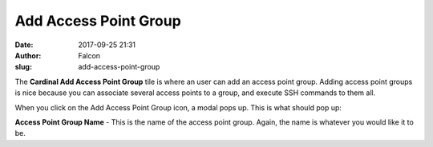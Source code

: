 Add Access Point Group
######################
:date: 2017-09-25 21:31
:author: Falcon
:slug: add-access-point-group

|image0|

The \ **Cardinal Add Access Point Group** tile is where an user can add
an access point group. Adding access point groups is nice because you
can associate several access points to a group, and execute SSH commands
to them all.

When you click on the Add Access Point Group icon, a modal pops up. This
is what should pop up:

|image1|

**Access Point Group Name** - This is the name of the access point
group. Again, the name is whatever you would like it to be.

.. |image0| image:: http://cardinal.mcclunetechnologies.net/wp-content/uploads/2017/09/img_59c9ae0131b84.png
.. |image1| image:: http://cardinal.mcclunetechnologies.net/wp-content/uploads/2017/09/img_59c9ae702f3c3.png
